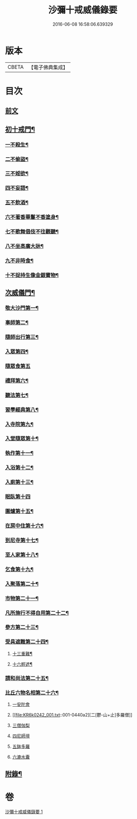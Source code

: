 #+TITLE: 沙彌十戒威儀錄要 
#+DATE: 2016-06-08 16:58:06.639329

* 版本
 |     CBETA|【電子佛典集成】|

* 目次
** [[file:KR6k0242_001.txt::001-0434a3][前文]]
** [[file:KR6k0242_001.txt::001-0434b18][初十戒門¶]]
*** [[file:KR6k0242_001.txt::001-0434b19][一不殺生¶]]
*** [[file:KR6k0242_001.txt::001-0434c6][二不偷盜¶]]
*** [[file:KR6k0242_001.txt::001-0434c14][三不婬欲¶]]
*** [[file:KR6k0242_001.txt::001-0434c19][四不妄語¶]]
*** [[file:KR6k0242_001.txt::001-0435a16][五不飲酒¶]]
*** [[file:KR6k0242_001.txt::001-0435a20][六不著香華鬘不香塗身¶]]
*** [[file:KR6k0242_001.txt::001-0435a23][七不歌舞倡伎不往觀聽¶]]
*** [[file:KR6k0242_001.txt::001-0435b6][八不坐高廣大牀¶]]
*** [[file:KR6k0242_001.txt::001-0435b12][九不非時食¶]]
*** [[file:KR6k0242_001.txt::001-0435b20][十不捉持生像金銀寶物¶]]
** [[file:KR6k0242_001.txt::001-0435c5][次威儀門¶]]
*** [[file:KR6k0242_001.txt::001-0435c6][敬大沙門第一¶]]
*** [[file:KR6k0242_001.txt::001-0435c19][事師第二¶]]
*** [[file:KR6k0242_001.txt::001-0436b12][隨師出行第三¶]]
*** [[file:KR6k0242_001.txt::001-0436b20][入眾第四¶]]
*** [[file:KR6k0242_001.txt::001-0436c24][隨眾食第五]]
*** [[file:KR6k0242_001.txt::001-0437a21][禮拜第六¶]]
*** [[file:KR6k0242_001.txt::001-0437b6][聽法第七¶]]
*** [[file:KR6k0242_001.txt::001-0437b11][習學經典第八¶]]
*** [[file:KR6k0242_001.txt::001-0437c2][入寺院第九¶]]
*** [[file:KR6k0242_001.txt::001-0437c9][入堂隨眾第十¶]]
*** [[file:KR6k0242_001.txt::001-0437c21][執作第十一¶]]
*** [[file:KR6k0242_001.txt::001-0438a7][入浴第十二¶]]
*** [[file:KR6k0242_001.txt::001-0438a14][入廁第十三¶]]
*** [[file:KR6k0242_001.txt::001-0438a24][眠臥第十四]]
*** [[file:KR6k0242_001.txt::001-0438b12][圍爐第十五¶]]
*** [[file:KR6k0242_001.txt::001-0438b15][在房中住第十六¶]]
*** [[file:KR6k0242_001.txt::001-0438b21][到尼寺第十七¶]]
*** [[file:KR6k0242_001.txt::001-0438c4][至人家第十八¶]]
*** [[file:KR6k0242_001.txt::001-0438c21][乞食第十九¶]]
*** [[file:KR6k0242_001.txt::001-0439a5][入聚落第二十¶]]
*** [[file:KR6k0242_001.txt::001-0439a17][市物第二十一¶]]
*** [[file:KR6k0242_001.txt::001-0439a21][凡所施行不得自用第二十二¶]]
*** [[file:KR6k0242_001.txt::001-0439b6][參方第二十三¶]]
*** [[file:KR6k0242_001.txt::001-0439b14][受具遮難第二十四¶]]
**** [[file:KR6k0242_001.txt::001-0439b15][十三重難¶]]
**** [[file:KR6k0242_001.txt::001-0439c2][十六輕遮¶]]
*** [[file:KR6k0242_001.txt::001-0439c16][請和尚法第二十五¶]]
*** [[file:KR6k0242_001.txt::001-0439c22][比丘六物名相第二十六¶]]
**** [[file:KR6k0242_001.txt::001-0439c22][一安陀會]]
**** [[file:KR6k0242_001.txt::001-0440a2][二[鬱-山+止]多羅僧]]
**** [[file:KR6k0242_001.txt::001-0440a5][三僧伽梨]]
**** [[file:KR6k0242_001.txt::001-0440a9][四尼師壇]]
**** [[file:KR6k0242_001.txt::001-0440a11][五鉢多羅]]
**** [[file:KR6k0242_001.txt::001-0440a13][六漉水囊]]
** [[file:KR6k0242_001.txt::001-0440a18][附錄¶]]

* 卷
[[file:KR6k0242_001.txt][沙彌十戒威儀錄要 1]]

